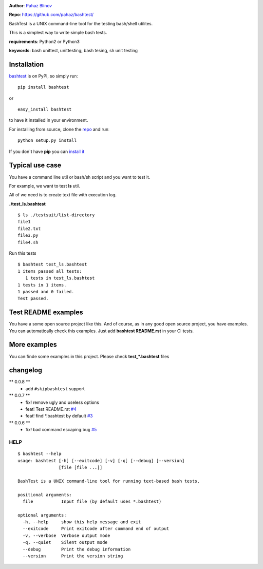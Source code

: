 |CircleCI| |version|

|pyversions| |license|

**Author**: `Pahaz Blinov`_

**Repo**: https://github.com/pahaz/bashtest/

BashTest is a UNIX command-line tool for the testing bash/shell utilites.

This is a simplest way to write simple bash tests.

**requirements**: Python2 or Python3

**keywords**: bash unittest, unittesting, bash tesing, sh unit testing

Installation
============

`bashtest`_ is on PyPI, so simply run:

::

    pip install bashtest

or ::

    easy_install bashtest

to have it installed in your environment.

For installing from source, clone the
`repo <https://github.com/pahaz/bashtest>`_ and run::

    python setup.py install

If you don`t have **pip** you can `install it <https://pip.pypa.io/en/stable/installing/#installation>`_

Typical use case
================

You have a command line util or bash/sh script and you want to test it.

For example, we want to test **ls** util.

All of we need is to create text file with execution log.

**./test_ls.bashtest** ::

    $ ls ./testsuit/list-directory
    file1
    file2.txt
    file3.py
    file4.sh

Run this tests ::

    $ bashtest test_ls.bashtest
    1 items passed all tests:
       1 tests in test_ls.bashtest
    1 tests in 1 items.
    1 passed and 0 failed.
    Test passed.

Test README examples
====================

You have a some open source project like this. And of course, as in any good
open source project, you have examples. You can automatically check this
examples. Just add **bashtest README.rst** in your CI tests.

More examples
=============

You can finde some examples in this project. Please check **test_*.bashtest**
files

changelog
=========

** 0.0.8 **
 - add ``#skipbashtest`` support

** 0.0.7 **
 - fix! remove ugly and useless options
 - feat! Test README.rst `#4 <https://github.com/pahaz/bashtest/issues/4>`_
 - feat! find \*.bashtest by default `#3 <https://github.com/pahaz/bashtest/issues/3>`_

** 0.0.6 **
 - fix! bad command escaping bug `#5 <https://github.com/pahaz/bashtest/issues/5>`_

HELP
----

::

   $ bashtest --help
   usage: bashtest [-h] [--exitcode] [-v] [-q] [--debug] [--version]
                   [file [file ...]]

   BashTest is a UNIX command-line tool for running text-based bash tests.

   positional arguments:
     file           Input file (by default uses *.bashtest)

   optional arguments:
     -h, --help     show this help message and exit
     --exitcode     Print exitcode after command end of output
     -v, --verbose  Verbose output mode
     -q, --quiet    Silent output mode
     --debug        Print the debug information
     --version      Print the version string


.. _Pahaz Blinov: https://github.com/pahaz/
.. _bashtest: https://pypi.python.org/pypi/bashtest
.. |CircleCI| image:: https://circleci.com/gh/pahaz/bashtest.svg?style=svg
   :target: https://circleci.com/gh/pahaz/bashtest
.. |DwnMonth| image:: https://img.shields.io/pypi/dm/bashtest.svg
.. |DwnWeek| image:: https://img.shields.io/pypi/dw/bashtest.svg
.. |DwnDay| image:: https://img.shields.io/pypi/dd/bashtest.svg
.. |pyversions| image:: https://img.shields.io/pypi/pyversions/bashtest.svg
.. |version| image:: https://img.shields.io/pypi/v/bashtest.svg
   :target: `bashtest`_
.. |license| image::  https://img.shields.io/pypi/l/bashtest.svg
   :target: https://github.com/pahaz/bashtest/blob/master/LICENSE
